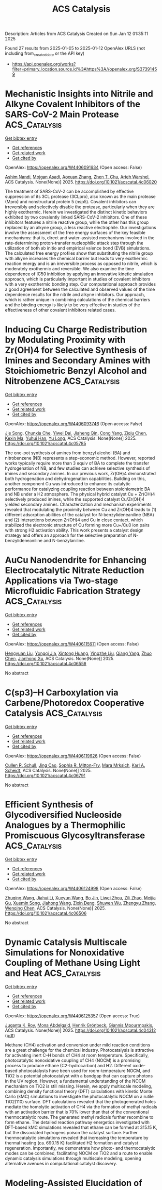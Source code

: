 #+TITLE: ACS Catalysis
Description: Articles from ACS Catalysis
Created on Sun Jan 12 01:35:11 2025

Found 27 results from 2025-01-05 to 2025-01-12
OpenAlex URLS (not including from_created_date or the API key)
- [[https://api.openalex.org/works?filter=primary_location.source.id%3Ahttps%3A//openalex.org/S37391459]]

* Mechanistic Insights into Nitrile and Alkyne Covalent Inhibitors of the SARS-CoV-2 Main Protease  :ACS_Catalysis:
:PROPERTIES:
:UUID: https://openalex.org/W4406091634
:TOPICS: Computational Drug Discovery Methods, Click Chemistry and Applications, Synthesis and biological activity
:PUBLICATION_DATE: 2025-01-05
:END:    
    
[[elisp:(doi-add-bibtex-entry "https://doi.org/10.1021/acscatal.4c06020")][Get bibtex entry]] 

- [[elisp:(progn (xref--push-markers (current-buffer) (point)) (oa--referenced-works "https://openalex.org/W4406091634"))][Get references]]
- [[elisp:(progn (xref--push-markers (current-buffer) (point)) (oa--related-works "https://openalex.org/W4406091634"))][Get related work]]
- [[elisp:(progn (xref--push-markers (current-buffer) (point)) (oa--cited-by-works "https://openalex.org/W4406091634"))][Get cited by]]

OpenAlex: https://openalex.org/W4406091634 (Open access: False)
    
[[https://openalex.org/A5010387708][Ashim Nandi]], [[https://openalex.org/A5046676481][Mojgan Asadi]], [[https://openalex.org/A5001140607][Aoxuan Zhang]], [[https://openalex.org/A5110110180][Zhen T. Chu]], [[https://openalex.org/A5088665303][Arieh Warshel]], ACS Catalysis. None(None)] 2025. https://doi.org/10.1021/acscatal.4c06020 
     
The treatment of SARS-CoV-2 can be accomplished by effective suppression of its 3CL protease (3CLpro), also known as the main protease (Mpro) and nonstructural protein 5 (nsp5). Covalent inhibitors can irreversibly and selectively disable the protease, particularly when they are highly exothermic. Herein we investigated the distinct kinetic behaviors exhibited by two covalently linked SARS-CoV-2 inhibitors. One of these inhibitors features a nitrile reactive group, while the other has this group replaced by an alkyne group, a less reactive electrophile. Our investigations involve the assessment of the free energy surfaces of the key feasible mechanisms: that is, direct and water-assisted mechanisms involved in the rate-determining proton-transfer nucleophilic attack step through the utilization of both ab initio and empirical valence bond (EVB) simulations. The calculated free energy profiles show that substituting the nitrile group with alkyne increases the chemical barrier but leads to very exothermic reaction energy and is an irreversible process as opposed to nitrile, which is moderately exothermic and reversible. We also examine the time dependence of IC50 inhibition by applying an innovative kinetic simulation approach, which is particularly important in studies of covalent inhibitors with a very exothermic bonding step. Our computational approach provides a good agreement between the calculated and observed values of the time dependence results for the nitrile and alkyne inhibitors. Our approach, which is rather unique in combining calculations of the chemical barriers and the binding energy is likely to be very effective in studies of the effectiveness of other covalent inhibitors related cases.    

    

* Inducing Cu Charge Redistribution by Modulating Proximity with Zr(OH)4 for Selective Synthesis of Imines and Secondary Amines with Stoichiometric Benzyl Alcohol and Nitrobenzene  :ACS_Catalysis:
:PROPERTIES:
:UUID: https://openalex.org/W4406093746
:TOPICS: Asymmetric Hydrogenation and Catalysis, Nanomaterials for catalytic reactions, Catalysis for Biomass Conversion
:PUBLICATION_DATE: 2025-01-06
:END:    
    
[[elisp:(doi-add-bibtex-entry "https://doi.org/10.1021/acscatal.4c05785")][Get bibtex entry]] 

- [[elisp:(progn (xref--push-markers (current-buffer) (point)) (oa--referenced-works "https://openalex.org/W4406093746"))][Get references]]
- [[elisp:(progn (xref--push-markers (current-buffer) (point)) (oa--related-works "https://openalex.org/W4406093746"))][Get related work]]
- [[elisp:(progn (xref--push-markers (current-buffer) (point)) (oa--cited-by-works "https://openalex.org/W4406093746"))][Get cited by]]

OpenAlex: https://openalex.org/W4406093746 (Open access: False)
    
[[https://openalex.org/A5100649077][Jie Song]], [[https://openalex.org/A5100935179][Chunxia Che]], [[https://openalex.org/A5079399790][Yiwei Dai]], [[https://openalex.org/A5050284480][Jiaheng Qin]], [[https://openalex.org/A5101335462][Cong Yang]], [[https://openalex.org/A5086843496][Ziqiu Chen]], [[https://openalex.org/A5101650068][Kexin Ma]], [[https://openalex.org/A5041314524][Yuhui Han]], [[https://openalex.org/A5091099530][Yu Long]], ACS Catalysis. None(None)] 2025. https://doi.org/10.1021/acscatal.4c05785 
     
The one-pot synthesis of amines from benzyl alcohol (BA) and nitrobenzene (NB) represents a step-economic method. However, reported works typically require more than 3 equiv of BA to complete the transfer hydrogenation of NB, and few studies can achieve selective synthesis of imines and secondary amines. In our previous work, Zr(OH)4 demonstrated both hydrogenation and dehydrogenation capabilities. Building on this, another component Cu was introduced to enhance its catalytic performance for catalyzing coupling reaction between stoichiometric BA and NB under a H2 atmosphere. The physical hybrid catalyst Cu + Zr(OH)4 selectively produced imines, while the supported catalyst Cu/Zr(OH)4 yielded secondary amines. Characterization and mechanism experiments revealed that modulating the proximity between Cu and Zr(OH)4 leads to (1) different adsorption abilities of the catalyst for N-benzylideneaniline (NBA) and (2) interactions between Zr(OH)4 and Cu in close contact, which stabilized the electronic structure of Cu forming more Cu+/Cu0 ion pairs with strong H2 activation ability. This work presents a catalyst design strategy and offers an approach for the selective preparation of N-benzylideneaniline and N-benzylaniline.    

    

* AuCu Nanodendrite for Enhancing Electrocatalytic Nitrate Reduction Applications via Two-stage Microfluidic Fabrication Strategy  :ACS_Catalysis:
:PROPERTIES:
:UUID: https://openalex.org/W4406115611
:TOPICS: Ammonia Synthesis and Nitrogen Reduction, Caching and Content Delivery, Nanomaterials for catalytic reactions
:PUBLICATION_DATE: 2025-01-07
:END:    
    
[[elisp:(doi-add-bibtex-entry "https://doi.org/10.1021/acscatal.4c06559")][Get bibtex entry]] 

- [[elisp:(progn (xref--push-markers (current-buffer) (point)) (oa--referenced-works "https://openalex.org/W4406115611"))][Get references]]
- [[elisp:(progn (xref--push-markers (current-buffer) (point)) (oa--related-works "https://openalex.org/W4406115611"))][Get related work]]
- [[elisp:(progn (xref--push-markers (current-buffer) (point)) (oa--cited-by-works "https://openalex.org/W4406115611"))][Get cited by]]

OpenAlex: https://openalex.org/W4406115611 (Open access: False)
    
[[https://openalex.org/A5101430705][Hengyuan Liu]], [[https://openalex.org/A5111006289][Yongqi Jia]], [[https://openalex.org/A5016306575][Xintong Huang]], [[https://openalex.org/A5078704875][Yingzhe Liu]], [[https://openalex.org/A5101776247][Qiang Yang]], [[https://openalex.org/A5100345056][Zhuo Chen]], [[https://openalex.org/A5034331950][Jianhong Xu]], ACS Catalysis. None(None)] 2025. https://doi.org/10.1021/acscatal.4c06559 
     
No abstract    

    

* C(sp3)–H Carboxylation via Carbene/Photoredox Cooperative Catalysis  :ACS_Catalysis:
:PROPERTIES:
:UUID: https://openalex.org/W4406119626
:TOPICS: Radical Photochemical Reactions, Catalytic C–H Functionalization Methods, Fluorine in Organic Chemistry
:PUBLICATION_DATE: 2025-01-07
:END:    
    
[[elisp:(doi-add-bibtex-entry "https://doi.org/10.1021/acscatal.4c06791")][Get bibtex entry]] 

- [[elisp:(progn (xref--push-markers (current-buffer) (point)) (oa--referenced-works "https://openalex.org/W4406119626"))][Get references]]
- [[elisp:(progn (xref--push-markers (current-buffer) (point)) (oa--related-works "https://openalex.org/W4406119626"))][Get related work]]
- [[elisp:(progn (xref--push-markers (current-buffer) (point)) (oa--cited-by-works "https://openalex.org/W4406119626"))][Get cited by]]

OpenAlex: https://openalex.org/W4406119626 (Open access: False)
    
[[https://openalex.org/A5027788561][Cullen R. Schull]], [[https://openalex.org/A5101499747][Jing Cao]], [[https://openalex.org/A5096740287][Sophia R. Mitton-Fry]], [[https://openalex.org/A5108998163][Mara Mrksich]], [[https://openalex.org/A5041041100][Karl A. Scheidt]], ACS Catalysis. None(None)] 2025. https://doi.org/10.1021/acscatal.4c06791 
     
No abstract    

    

* Efficient Synthesis of Glycodiversified Nucleoside Analogues by a Thermophilic Promiscuous Glycosyltransferase  :ACS_Catalysis:
:PROPERTIES:
:UUID: https://openalex.org/W4406124998
:TOPICS: Biochemical and Molecular Research, Carbohydrate Chemistry and Synthesis, HIV/AIDS drug development and treatment
:PUBLICATION_DATE: 2025-01-06
:END:    
    
[[elisp:(doi-add-bibtex-entry "https://doi.org/10.1021/acscatal.4c06506")][Get bibtex entry]] 

- [[elisp:(progn (xref--push-markers (current-buffer) (point)) (oa--referenced-works "https://openalex.org/W4406124998"))][Get references]]
- [[elisp:(progn (xref--push-markers (current-buffer) (point)) (oa--related-works "https://openalex.org/W4406124998"))][Get related work]]
- [[elisp:(progn (xref--push-markers (current-buffer) (point)) (oa--cited-by-works "https://openalex.org/W4406124998"))][Get cited by]]

OpenAlex: https://openalex.org/W4406124998 (Open access: False)
    
[[https://openalex.org/A5054920721][Zhuqing Wang]], [[https://openalex.org/A5100462957][Jiahui Li]], [[https://openalex.org/A5062410995][Xueyun Wang]], [[https://openalex.org/A5060620859][Bo Jin]], [[https://openalex.org/A5084841107][Liwei Zhou]], [[https://openalex.org/A5102383496][Zili Zhao]], [[https://openalex.org/A5020709314][Meijia Gu]], [[https://openalex.org/A5036190073][Xuemin Song]], [[https://openalex.org/A5100684692][Jiahong Wang]], [[https://openalex.org/A5100781047][Zixin Deng]], [[https://openalex.org/A5025332853][Shuwen Wu]], [[https://openalex.org/A5100601494][Zhengyu Zhang]], [[https://openalex.org/A5100628712][Wenqing Chen]], ACS Catalysis. None(None)] 2025. https://doi.org/10.1021/acscatal.4c06506 
     
No abstract    

    

* Dynamic Catalysis Multiscale Simulations for Nonoxidative Coupling of Methane Using Light and Heat  :ACS_Catalysis:
:PROPERTIES:
:UUID: https://openalex.org/W4406125357
:TOPICS: Catalysis and Oxidation Reactions, Catalytic Processes in Materials Science, Catalysts for Methane Reforming
:PUBLICATION_DATE: 2025-01-06
:END:    
    
[[elisp:(doi-add-bibtex-entry "https://doi.org/10.1021/acscatal.4c04312")][Get bibtex entry]] 

- [[elisp:(progn (xref--push-markers (current-buffer) (point)) (oa--referenced-works "https://openalex.org/W4406125357"))][Get references]]
- [[elisp:(progn (xref--push-markers (current-buffer) (point)) (oa--related-works "https://openalex.org/W4406125357"))][Get related work]]
- [[elisp:(progn (xref--push-markers (current-buffer) (point)) (oa--cited-by-works "https://openalex.org/W4406125357"))][Get cited by]]

OpenAlex: https://openalex.org/W4406125357 (Open access: True)
    
[[https://openalex.org/A5016788814][Juganta K. Roy]], [[https://openalex.org/A5076027956][Mona Abdelgaid]], [[https://openalex.org/A5041128128][Henrik Grönbeck]], [[https://openalex.org/A5066394844][Giannis Mpourmpakis]], ACS Catalysis. None(None)] 2025. https://doi.org/10.1021/acscatal.4c04312  ([[https://pubs.acs.org/doi/pdf/10.1021/acscatal.4c04312?ref=article_openPDF][pdf]])
     
Methane (CH4) activation and conversion under mild reaction conditions are a great challenge for the chemical industry. Photocatalysis is attractive for activating inert C–H bonds of CH4 at room temperature. Specifically, photocatalytic nonoxidative coupling of CH4 (NOCM) is a promising process to produce ethane (C2-hydrocarbon) and H2. Different oxide-based photocatalysts have been used for room-temperature NOCM, and TiO2 is a potential photocatalyst with a bandgap that can capture photons in the UV region. However, a fundamental understanding of the NOCM mechanism on TiO2 is still missing. Herein, we apply multiscale modeling, combining density functional theory (DFT) calculations with kinetic Monte Carlo (kMC) simulations to investigate the photocatalytic NOCM on a rutile TiO2(110) surface. DFT calculations revealed that the photogenerated holes mediate the homolytic activation of CH4 via the formation of methyl radicals with an activation barrier that is 70% lower than that of the conventional thermocatalytic route. The generated methyl radicals further recombine to form ethane. The detailed reaction pathway energetics investigated with DFT-based kMC simulations revealed that ethane can be formed at 315.15 K, but the dissociated hydrogens poison the catalyst surface. Further thermocatalytic simulations revealed that increasing the temperature by thermal heating (ca. 690.15 K) facilitated H2 formation and catalyst regeneration. Importantly, we demonstrate how photo- and thermocatalytic modes can be combined, facilitating NOCM on TiO2 and a route to enable dynamic catalysis simulations through multiscale modeling, opening alternative avenues in computational catalyst discovery.    

    

* Modeling-Assisted Elucidation of the Organosolv Lignin Depolymerization: Lessons Learned from β-Ether Cleavage over Ni/C  :ACS_Catalysis:
:PROPERTIES:
:UUID: https://openalex.org/W4406125366
:TOPICS: Lignin and Wood Chemistry, Enzyme-mediated dye degradation, Catalysis and Hydrodesulfurization Studies
:PUBLICATION_DATE: 2025-01-06
:END:    
    
[[elisp:(doi-add-bibtex-entry "https://doi.org/10.1021/acscatal.4c06058")][Get bibtex entry]] 

- [[elisp:(progn (xref--push-markers (current-buffer) (point)) (oa--referenced-works "https://openalex.org/W4406125366"))][Get references]]
- [[elisp:(progn (xref--push-markers (current-buffer) (point)) (oa--related-works "https://openalex.org/W4406125366"))][Get related work]]
- [[elisp:(progn (xref--push-markers (current-buffer) (point)) (oa--cited-by-works "https://openalex.org/W4406125366"))][Get cited by]]

OpenAlex: https://openalex.org/W4406125366 (Open access: True)
    
[[https://openalex.org/A5092077882][Tina Ročnik Kozmelj]], [[https://openalex.org/A5025438862][Edita Jasiukaitytė-Grojzdek]], [[https://openalex.org/A5010167321][Matej Huš]], [[https://openalex.org/A5034183968][Miha Grilc]], [[https://openalex.org/A5015913196][Blaž Likozar]], ACS Catalysis. None(None)] 2025. https://doi.org/10.1021/acscatal.4c06058  ([[https://pubs.acs.org/doi/pdf/10.1021/acscatal.4c06058?ref=article_openPDF][pdf]])
     
No abstract    

    

* Pt–Co Single-Atom Alloy toward Furfural Hydrogenation–Rearrangement Tandem Reaction in the Aqueous Phase  :ACS_Catalysis:
:PROPERTIES:
:UUID: https://openalex.org/W4406125406
:TOPICS: Nanomaterials for catalytic reactions, Catalysis and Hydrodesulfurization Studies, Catalysis for Biomass Conversion
:PUBLICATION_DATE: 2025-01-06
:END:    
    
[[elisp:(doi-add-bibtex-entry "https://doi.org/10.1021/acscatal.4c07190")][Get bibtex entry]] 

- [[elisp:(progn (xref--push-markers (current-buffer) (point)) (oa--referenced-works "https://openalex.org/W4406125406"))][Get references]]
- [[elisp:(progn (xref--push-markers (current-buffer) (point)) (oa--related-works "https://openalex.org/W4406125406"))][Get related work]]
- [[elisp:(progn (xref--push-markers (current-buffer) (point)) (oa--cited-by-works "https://openalex.org/W4406125406"))][Get cited by]]

OpenAlex: https://openalex.org/W4406125406 (Open access: False)
    
[[https://openalex.org/A5101608723][Yuanjing Zhang]], [[https://openalex.org/A5053929645][Guanyi Zhang]], [[https://openalex.org/A5036334968][Quandong Hou]], [[https://openalex.org/A5108994830][Shiquan Zhao]], [[https://openalex.org/A5110969177][Si Wang]], [[https://openalex.org/A5023534280][Enze Xu]], [[https://openalex.org/A5100436007][Lei Wang]], [[https://openalex.org/A5100333386][Xin Zhang]], [[https://openalex.org/A5100448864][Feng Li]], [[https://openalex.org/A5017313282][Yusen Yang]], [[https://openalex.org/A5084055697][Min Wei]], ACS Catalysis. None(None)] 2025. https://doi.org/10.1021/acscatal.4c07190 
     
No abstract    

    

* Catalytic Conversion of Carbon Dioxide to Propylene Carbonate: Catalyst Design and Industrialization Progress  :ACS_Catalysis:
:PROPERTIES:
:UUID: https://openalex.org/W4406133755
:TOPICS: Carbon dioxide utilization in catalysis, CO2 Reduction Techniques and Catalysts, Carbon Dioxide Capture Technologies
:PUBLICATION_DATE: 2025-01-07
:END:    
    
[[elisp:(doi-add-bibtex-entry "https://doi.org/10.1021/acscatal.4c06638")][Get bibtex entry]] 

- [[elisp:(progn (xref--push-markers (current-buffer) (point)) (oa--referenced-works "https://openalex.org/W4406133755"))][Get references]]
- [[elisp:(progn (xref--push-markers (current-buffer) (point)) (oa--related-works "https://openalex.org/W4406133755"))][Get related work]]
- [[elisp:(progn (xref--push-markers (current-buffer) (point)) (oa--cited-by-works "https://openalex.org/W4406133755"))][Get cited by]]

OpenAlex: https://openalex.org/W4406133755 (Open access: False)
    
[[https://openalex.org/A5043504784][Jun Wu]], [[https://openalex.org/A5071717370][Yaxuan Du]], [[https://openalex.org/A5016185530][Xiejun Wang]], [[https://openalex.org/A5101054008][Fuying Zhao]], [[https://openalex.org/A5091774768][Mingxuan Zhu]], [[https://openalex.org/A5089996806][Jing Ma]], ACS Catalysis. None(None)] 2025. https://doi.org/10.1021/acscatal.4c06638 
     
No abstract    

    

* Dearomative 1,4-Difunctionalization of Non-Activated Arenes Enabled by Boryl Radical-Mediated Halogen-Atom Transfer  :ACS_Catalysis:
:PROPERTIES:
:UUID: https://openalex.org/W4406134178
:TOPICS: Radical Photochemical Reactions, Catalytic C–H Functionalization Methods, Oxidative Organic Chemistry Reactions
:PUBLICATION_DATE: 2025-01-07
:END:    
    
[[elisp:(doi-add-bibtex-entry "https://doi.org/10.1021/acscatal.4c06628")][Get bibtex entry]] 

- [[elisp:(progn (xref--push-markers (current-buffer) (point)) (oa--referenced-works "https://openalex.org/W4406134178"))][Get references]]
- [[elisp:(progn (xref--push-markers (current-buffer) (point)) (oa--related-works "https://openalex.org/W4406134178"))][Get related work]]
- [[elisp:(progn (xref--push-markers (current-buffer) (point)) (oa--cited-by-works "https://openalex.org/W4406134178"))][Get cited by]]

OpenAlex: https://openalex.org/W4406134178 (Open access: False)
    
[[https://openalex.org/A5102960771][Chengliang Deng]], [[https://openalex.org/A5068084181][Hao Wu]], [[https://openalex.org/A5100359830][Sheng Li]], [[https://openalex.org/A5100369852][Chen Li]], [[https://openalex.org/A5067983689][Xiaozu Liu]], [[https://openalex.org/A5101625362][Peijun Liu]], ACS Catalysis. None(None)] 2025. https://doi.org/10.1021/acscatal.4c06628 
     
No abstract    

    

* Structural Insights into the N–N Bond-Formation Mechanism of the Heme-Dependent Piperazate Synthase KtzT  :ACS_Catalysis:
:PROPERTIES:
:UUID: https://openalex.org/W4406140994
:TOPICS: Enzyme Structure and Function, Biochemical and Molecular Research, Metal-Catalyzed Oxygenation Mechanisms
:PUBLICATION_DATE: 2025-01-07
:END:    
    
[[elisp:(doi-add-bibtex-entry "https://doi.org/10.1021/acscatal.4c06124")][Get bibtex entry]] 

- [[elisp:(progn (xref--push-markers (current-buffer) (point)) (oa--referenced-works "https://openalex.org/W4406140994"))][Get references]]
- [[elisp:(progn (xref--push-markers (current-buffer) (point)) (oa--related-works "https://openalex.org/W4406140994"))][Get related work]]
- [[elisp:(progn (xref--push-markers (current-buffer) (point)) (oa--cited-by-works "https://openalex.org/W4406140994"))][Get cited by]]

OpenAlex: https://openalex.org/W4406140994 (Open access: False)
    
[[https://openalex.org/A5103428648][Yunyun Yang]], [[https://openalex.org/A5009011499][Yanling Li]], [[https://openalex.org/A5008396710][Licheng Yao]], [[https://openalex.org/A5043256081][Kaoshan Dai]], [[https://openalex.org/A5101163632][Xiaolong Fu]], [[https://openalex.org/A5112965800][Aoyue Ge]], [[https://openalex.org/A5101646732][Jian‐Wen Huang]], [[https://openalex.org/A5017609052][Rey‐Ting Guo]], [[https://openalex.org/A5100629596][Chun‐Chi Chen]], ACS Catalysis. None(None)] 2025. https://doi.org/10.1021/acscatal.4c06124 
     
No abstract    

    

* Homolytic versus Heterolytic Methane Hydroxylation in Copper Zeolites  :ACS_Catalysis:
:PROPERTIES:
:UUID: https://openalex.org/W4406141889
:TOPICS: Catalytic Processes in Materials Science, Catalysis and Oxidation Reactions, CO2 Reduction Techniques and Catalysts
:PUBLICATION_DATE: 2025-01-07
:END:    
    
[[elisp:(doi-add-bibtex-entry "https://doi.org/10.1021/acscatal.4c06246")][Get bibtex entry]] 

- [[elisp:(progn (xref--push-markers (current-buffer) (point)) (oa--referenced-works "https://openalex.org/W4406141889"))][Get references]]
- [[elisp:(progn (xref--push-markers (current-buffer) (point)) (oa--related-works "https://openalex.org/W4406141889"))][Get related work]]
- [[elisp:(progn (xref--push-markers (current-buffer) (point)) (oa--cited-by-works "https://openalex.org/W4406141889"))][Get cited by]]

OpenAlex: https://openalex.org/W4406141889 (Open access: False)
    
[[https://openalex.org/A5017511441][Quan Manh Phung]], [[https://openalex.org/A5002069874][Takeshi Yanai]], [[https://openalex.org/A5079720980][Dieter Plessers]], [[https://openalex.org/A5045224053][Bert F. Sels]], [[https://openalex.org/A5020359281][Robert A. Schoonheydt]], [[https://openalex.org/A5043852315][Kristine Pierloot]], ACS Catalysis. None(None)] 2025. https://doi.org/10.1021/acscatal.4c06246 
     
Oxygen-activated copper zeolites are capable of selectively converting methane to methanol at mild conditions, using a mono-oxygen bridged Cu(II) site [CuOCu]2+ as the active core. Based on previous DFT reports on the [CuOCu]2+ + CH4 reaction a general consensus was reached concerning the methane oxidation mechanism, where the rate-limiting step involves homolytic C–H bond cleavage to form [Cu(OH)Cu]2+ with a physisorbed •CH3. An alternative possibility, i.e. heterolytic H-abstraction passing through a four-center transition state to give an intermediate with a Cu–CH3 bond, was given consideration only in a few recent DFT studies, but was found less favorable than radical C–H activation. In this contribution methane-to-methanol conversion by Cu–CHA is investigated using large cluster models and employing either DFT, with an extensive list of 97 functionals, or the high-level correlated DMRG/cu(4)-CASPT2 method. In all cases homolytic C–H dissociation most favorably proceeds via a (S = 1) transition state TS1r, whereas the transition state of heterolytic H-abstraction, TS1n, has an (S = 0) ground state. The DMRG/cu(4)-CASPT2 results convincingly point to the heterolytic route, with a calculated activation enthalpy of 12.3 kcal/mol, as compared to 21.1 kcal/mol for homolytic C–H dissociation. In contrast, the results obtained with DFT are strongly functional dependent. Conform with previous DFT studies, homolytic H-abstraction is preferred by the B3LYP functional (almost exclusively used in previous cluster model studies). However, many other functionals, hybrid meta-GGA functionals in particular, agree with DMRG/cu(4)-CASPT2 on heterolytic C–H activation. The present results reopen the debate on the general validity of the radical rebound mechanism for methane hydroxylation by a [CuOCu]2+ core in copper zeolites and also highlight the need for caution when relying on a specific DFT functional to elucidate oxidation reaction mechanisms in metal-based catalytic systems.    

    

* Highly Efficient Rutile TiO2 Endowed by Electron-Capturing Center and Plasma Effect for Enhanced Solar Water Splitting  :ACS_Catalysis:
:PROPERTIES:
:UUID: https://openalex.org/W4406143470
:TOPICS: Solar-Powered Water Purification Methods, TiO2 Photocatalysis and Solar Cells, Advanced Photocatalysis Techniques
:PUBLICATION_DATE: 2025-01-07
:END:    
    
[[elisp:(doi-add-bibtex-entry "https://doi.org/10.1021/acscatal.4c04380")][Get bibtex entry]] 

- [[elisp:(progn (xref--push-markers (current-buffer) (point)) (oa--referenced-works "https://openalex.org/W4406143470"))][Get references]]
- [[elisp:(progn (xref--push-markers (current-buffer) (point)) (oa--related-works "https://openalex.org/W4406143470"))][Get related work]]
- [[elisp:(progn (xref--push-markers (current-buffer) (point)) (oa--cited-by-works "https://openalex.org/W4406143470"))][Get cited by]]

OpenAlex: https://openalex.org/W4406143470 (Open access: False)
    
[[https://openalex.org/A5004458229][Xin Tao]], [[https://openalex.org/A5040762208][Yihai Zhou]], [[https://openalex.org/A5071718089][Meng Pan]], [[https://openalex.org/A5101710542][Shenghui Liu]], [[https://openalex.org/A5074136896][Yong Zhou]], [[https://openalex.org/A5069416690][Renchun Yang]], ACS Catalysis. None(None)] 2025. https://doi.org/10.1021/acscatal.4c04380 
     
No abstract    

    

* An Asynchronous, Concerted Mechanism for Cytochrome P450-Catalyzed Dehydrogenation: A Combined Deuterium Labeling and QM/MM Study  :ACS_Catalysis:
:PROPERTIES:
:UUID: https://openalex.org/W4406155163
:TOPICS: Chemical Reactions and Isotopes, Pharmacogenetics and Drug Metabolism, Epigenetics and DNA Methylation
:PUBLICATION_DATE: 2025-01-07
:END:    
    
[[elisp:(doi-add-bibtex-entry "https://doi.org/10.1021/acscatal.4c06278")][Get bibtex entry]] 

- [[elisp:(progn (xref--push-markers (current-buffer) (point)) (oa--referenced-works "https://openalex.org/W4406155163"))][Get references]]
- [[elisp:(progn (xref--push-markers (current-buffer) (point)) (oa--related-works "https://openalex.org/W4406155163"))][Get related work]]
- [[elisp:(progn (xref--push-markers (current-buffer) (point)) (oa--cited-by-works "https://openalex.org/W4406155163"))][Get cited by]]

OpenAlex: https://openalex.org/W4406155163 (Open access: False)
    
[[https://openalex.org/A5029487868][Alicia M. Kirk]], [[https://openalex.org/A5021830895][Jeanette E. Stok]], [[https://openalex.org/A5020026543][Siew Hoon Wong]], [[https://openalex.org/A5018514154][Tom Coleman]], [[https://openalex.org/A5022601733][Victoria L. Challinor]], [[https://openalex.org/A5061456185][Joel N. Herring]], [[https://openalex.org/A5059039218][J.B. Bruning]], [[https://openalex.org/A5057319709][Paul V. Bernhardt]], [[https://openalex.org/A5027128497][Stephen G. Bell]], [[https://openalex.org/A5000188305][Elizabeth H. Krenske]], [[https://openalex.org/A5018549180][James J. De Voss]], ACS Catalysis. None(None)] 2025. https://doi.org/10.1021/acscatal.4c06278 
     
Cytochromes P450 (P450s) commonly catalyze hydroxylation but can also be responsible for dehydrogenation reactions, important in drug metabolism and biosynthesis; the mechanism of the latter transformation remains poorly understood. The well-characterized bacterial CYP199A4 catalyzes both hydroxylation and dehydrogenation of p-alkylbenzoic acids and thus provides an ideal model system in which to investigate the mechanism of P450-catalyzed aliphatic dehydrogenation. Through use of enantioselectively deuterated probes, metabolite analysis, protein crystallography, molecular dynamics simulations and QM/MM (ONIOM) modeling, CYP199A4-catalyzed dehydrogenation was found to be completely enantioselective and postulated to occur through an asynchronous proton coupled electron transfer. No definitive evidence of a cationic intermediate was uncovered but instead, the positioning of the substrate was postulated to be key in directing the chemoselectivity of the reaction i.e., dehydrogenation versus hydroxylation. This knowledge could be exploited to control dehydrogenation in other P450s and helps explain the common occurrence of P450-desaturated drug metabolites alongside hydroxylated ones.    

    

* A New Look at Catalyst Surfaces at Work: Introducing Mixed Isotope Operando Infrared Spectroscopy (MIOIRS)  :ACS_Catalysis:
:PROPERTIES:
:UUID: https://openalex.org/W4406170106
:TOPICS: Catalytic Processes in Materials Science, Catalysis and Oxidation Reactions, Catalysts for Methane Reforming
:PUBLICATION_DATE: 2025-01-08
:END:    
    
[[elisp:(doi-add-bibtex-entry "https://doi.org/10.1021/acscatal.4c06308")][Get bibtex entry]] 

- [[elisp:(progn (xref--push-markers (current-buffer) (point)) (oa--referenced-works "https://openalex.org/W4406170106"))][Get references]]
- [[elisp:(progn (xref--push-markers (current-buffer) (point)) (oa--related-works "https://openalex.org/W4406170106"))][Get related work]]
- [[elisp:(progn (xref--push-markers (current-buffer) (point)) (oa--cited-by-works "https://openalex.org/W4406170106"))][Get cited by]]

OpenAlex: https://openalex.org/W4406170106 (Open access: True)
    
[[https://openalex.org/A5004127604][Matteo Monai]], ACS Catalysis. None(None)] 2025. https://doi.org/10.1021/acscatal.4c06308 
     
This Perspective focuses on the characterization of supported metal catalysts by operando and CO infrared (IR) spectroscopy. CO IR spectroscopy is a powerful technique for probing catalyst surfaces and is used to identify single-atom catalysts, estimate metal surface availability to the gas phase, and measure catalyst Lewis acidity. However, the interpretation of CO IR spectra on metal surfaces is not trivial and is influenced by dipole–dipole interactions among CO molecules at medium to high coverage. Such a phenomenon results in spectral distortions, such as intensity transfer among IR bands, the appearance of spurious bands, and shifts in band position. Dipole–dipole interactions were widely investigated and understood from the 1950s to 1990s, but the implications for operando spectroscopy have been seemingly overlooked in the literature, with a few exceptions. Inspired by seminal studies in the field, I propose here the use of mixed isotopic streams, such as diluted 13CO in 12CO, to reduce dipole coupling effects and retrieve more information from operando IR spectra in reactions involving CO, such as CO oxidation or hydrogenation reactions. Similarly, mixed 13CO2/12CO2 streams may be applied in CO2 hydrogenation, where adsorbed CO is commonly observed. The proposed name of the technique is Mixed Isotope Operando IR Spectroscopy, MIOIRS. In this Perspective, I will first summarize the nature of dipole–dipole interactions in adsorbed CO layers and their effects on CO IR spectra. Then, I will briefly describe how diluted isotopic mixtures of CO can partially break the coupling among adsorbates and reduce spectral distortion. In both sections, I will give a few showcases of the implications of vibrational coupling in the characterization of heterogeneous catalysts. Finally, I will discuss the possible implications of MIOIRS for the detection and quantification of defect and surface sites on metal nanoparticles, the characterization of bimetallic nanoparticles surfaces, and the kinetics of CO intermediates adsorbed on different active sites. Notably, MIOIRS may be expanded to other reactions in which adsorbates have strong permanent dipoles, such as in self-catalytic reduction for NOx abatement.    

    

* New Insights into the Roles of Surface and Lattice Hydrogen in Electrocatalytic Hydrogen Oxidation  :ACS_Catalysis:
:PROPERTIES:
:UUID: https://openalex.org/W4406183003
:TOPICS: Electrocatalysts for Energy Conversion, Fuel Cells and Related Materials, Catalytic Processes in Materials Science
:PUBLICATION_DATE: 2025-01-08
:END:    
    
[[elisp:(doi-add-bibtex-entry "https://doi.org/10.1021/acscatal.4c06133")][Get bibtex entry]] 

- [[elisp:(progn (xref--push-markers (current-buffer) (point)) (oa--referenced-works "https://openalex.org/W4406183003"))][Get references]]
- [[elisp:(progn (xref--push-markers (current-buffer) (point)) (oa--related-works "https://openalex.org/W4406183003"))][Get related work]]
- [[elisp:(progn (xref--push-markers (current-buffer) (point)) (oa--cited-by-works "https://openalex.org/W4406183003"))][Get cited by]]

OpenAlex: https://openalex.org/W4406183003 (Open access: False)
    
[[https://openalex.org/A5054938102][Pengcheng Zhao]], [[https://openalex.org/A5101841629][Li Deng]], [[https://openalex.org/A5067485627][Chang Sun]], [[https://openalex.org/A5100674281][Xiang Li]], [[https://openalex.org/A5101433644][Xiaoyu Tian]], [[https://openalex.org/A5090464557][Zhuo Li]], [[https://openalex.org/A5035964409][Wenchao Sheng]], ACS Catalysis. None(None)] 2025. https://doi.org/10.1021/acscatal.4c06133 
     
No abstract    

    

* Decorating Cu Nanoparticles with Pd Clusters for Enhanced Nitrile Electro-Hydrogenation to Primary Amines by Effective Hydrogen Spillover  :ACS_Catalysis:
:PROPERTIES:
:UUID: https://openalex.org/W4406187801
:TOPICS: Nanomaterials for catalytic reactions, Ammonia Synthesis and Nitrogen Reduction, Advanced Photocatalysis Techniques
:PUBLICATION_DATE: 2025-01-07
:END:    
    
[[elisp:(doi-add-bibtex-entry "https://doi.org/10.1021/acscatal.4c06206")][Get bibtex entry]] 

- [[elisp:(progn (xref--push-markers (current-buffer) (point)) (oa--referenced-works "https://openalex.org/W4406187801"))][Get references]]
- [[elisp:(progn (xref--push-markers (current-buffer) (point)) (oa--related-works "https://openalex.org/W4406187801"))][Get related work]]
- [[elisp:(progn (xref--push-markers (current-buffer) (point)) (oa--cited-by-works "https://openalex.org/W4406187801"))][Get cited by]]

OpenAlex: https://openalex.org/W4406187801 (Open access: False)
    
[[https://openalex.org/A5101524851][Peipei Zhu]], [[https://openalex.org/A5103175383][Mingzhu Shi]], [[https://openalex.org/A5025223993][Bing Wu]], [[https://openalex.org/A5016300822][Xunfan Liao]], [[https://openalex.org/A5026978305][Mengning Ding]], [[https://openalex.org/A5088447996][Longbin Li]], [[https://openalex.org/A5079785501][Yiwang Chen]], ACS Catalysis. None(None)] 2025. https://doi.org/10.1021/acscatal.4c06206 
     
The H2O-participating electrochemical hydrogenation (ECH) of benzonitrile represents a mild and efficient method for benzylamine synthesis, but the kinetics and Faraday efficiency are still limited. Herein, the developed Pd clusters dispersed Cu nanoparticles encapsulated in porous carbon (Pdn-Cu@C) achieves efficient ECH of benzonitrile (C6H5CN) to benzylamines (C6H5CH2NH2). In situ infrared spectroscopy and theoretical studies reveal that the Pd/Cu interface functions as the active site for active hydrogen (*H) generated by H2O dissociation, enhances the adsorption of C6H5CN, and weakens the adsorption of C6H5CH2NH2. Moreover, the Gibbs free energy barriers for *H spillover are much lower than that of *H self-coupling. As expected, Pdn-Cu@C exhibits efficient electro-hydrogenation of C6H5CN with the conversion of 97.42%, a high C6H5CH2NH2 selectivity of 97.21%, and Faradaic efficiency of 92.10% under a specific voltage. This finding blazes a feasible trail to suppress the competitive *H self-coupling and offers insights for multistep protonation ECH reactions.    

    

* Reactions of Surface Peroxides Contribute to Rates and Selectivities for C2H4 Epoxidation on Silver  :ACS_Catalysis:
:PROPERTIES:
:UUID: https://openalex.org/W4406196996
:TOPICS: Catalytic Processes in Materials Science, Catalysis and Oxidation Reactions, Advanced Photocatalysis Techniques
:PUBLICATION_DATE: 2025-01-09
:END:    
    
[[elisp:(doi-add-bibtex-entry "https://doi.org/10.1021/acscatal.4c06945")][Get bibtex entry]] 

- [[elisp:(progn (xref--push-markers (current-buffer) (point)) (oa--referenced-works "https://openalex.org/W4406196996"))][Get references]]
- [[elisp:(progn (xref--push-markers (current-buffer) (point)) (oa--related-works "https://openalex.org/W4406196996"))][Get related work]]
- [[elisp:(progn (xref--push-markers (current-buffer) (point)) (oa--cited-by-works "https://openalex.org/W4406196996"))][Get cited by]]

OpenAlex: https://openalex.org/W4406196996 (Open access: True)
    
[[https://openalex.org/A5060751897][Ching‐Tien Chen]], [[https://openalex.org/A5039715757][Anna Sviripa]], [[https://openalex.org/A5061073595][Sandeep Verma]], [[https://openalex.org/A5034428503][Christopher Paolucci]], [[https://openalex.org/A5062793974][David W. Flaherty]], ACS Catalysis. None(None)] 2025. https://doi.org/10.1021/acscatal.4c06945 
     
Partial oxidation of ethylene over silver catalysts produces more than 30 million metric tons of ethylene oxide (EO) annually. However, the form of active silver surfaces, reactive oxygen species, and dominant pathways of this chemical reaction remains controversial despite decades of research. Here, we use operando Raman spectroscopy and transient kinetic measurements to demonstrate that higher coverages of peroxide species, present only upon Ag oxide surfaces that form in situ, correlate with greater selectivities to EO. Ab initio calculations reveal that the reconstructed Ag oxides preferentially stabilize diatomic oxygen species (peroxide and superoxide) under relevant conditions, and these species contribute to the selective formation of EO. The dominant reaction pathways change with surface coverages; however, bound O2 consistently activates by reaction with C2H4, and products form subsequently through peroxo- and oxometallacycle surface complexes. Taken together, density functional theory calculations and kinetic and transient experimental measurements show that the formation of peroxide intermediates requires oxidation of the Ag surface (via subsurface oxygen), and an increase in surface peroxides coincides with the highest EO selectivity for the unpromoted Ag catalyst. These findings suggest that the promoters ubiquitous for ethylene epoxidation (e.g., chlorine, transition metals, and alkali metals) may succeed by oxidation of Ag and increasing coverages of peroxides at industrial conditions.    

    

* Pendant Catechol Group Improves the Performance of Iron Porphyrin CO2 Reduction Catalysts  :ACS_Catalysis:
:PROPERTIES:
:UUID: https://openalex.org/W4406199451
:TOPICS: CO2 Reduction Techniques and Catalysts, Metal-Catalyzed Oxygenation Mechanisms, Electrocatalysts for Energy Conversion
:PUBLICATION_DATE: 2025-01-09
:END:    
    
[[elisp:(doi-add-bibtex-entry "https://doi.org/10.1021/acscatal.4c05531")][Get bibtex entry]] 

- [[elisp:(progn (xref--push-markers (current-buffer) (point)) (oa--referenced-works "https://openalex.org/W4406199451"))][Get references]]
- [[elisp:(progn (xref--push-markers (current-buffer) (point)) (oa--related-works "https://openalex.org/W4406199451"))][Get related work]]
- [[elisp:(progn (xref--push-markers (current-buffer) (point)) (oa--cited-by-works "https://openalex.org/W4406199451"))][Get cited by]]

OpenAlex: https://openalex.org/W4406199451 (Open access: False)
    
[[https://openalex.org/A5032471432][Ana Sonea]], [[https://openalex.org/A5000268359][Jeffrey J. Warren]], ACS Catalysis. None(None)] 2025. https://doi.org/10.1021/acscatal.4c05531 
     
No abstract    

    

* Hydrogen-Assisted Dissociation of N2: Prevalence and Consequences for Ammonia Synthesis on Supported Ru Catalysts  :ACS_Catalysis:
:PROPERTIES:
:UUID: https://openalex.org/W4406201945
:TOPICS: Ammonia Synthesis and Nitrogen Reduction, Hydrogen Storage and Materials, Catalytic Processes in Materials Science
:PUBLICATION_DATE: 2025-01-09
:END:    
    
[[elisp:(doi-add-bibtex-entry "https://doi.org/10.1021/acscatal.4c06966")][Get bibtex entry]] 

- [[elisp:(progn (xref--push-markers (current-buffer) (point)) (oa--referenced-works "https://openalex.org/W4406201945"))][Get references]]
- [[elisp:(progn (xref--push-markers (current-buffer) (point)) (oa--related-works "https://openalex.org/W4406201945"))][Get related work]]
- [[elisp:(progn (xref--push-markers (current-buffer) (point)) (oa--cited-by-works "https://openalex.org/W4406201945"))][Get cited by]]

OpenAlex: https://openalex.org/W4406201945 (Open access: False)
    
[[https://openalex.org/A5102283975][Yukun Bai]], [[https://openalex.org/A5078898024][Yuanbao Zhang]], [[https://openalex.org/A5100781690][Jianhua Hu]], [[https://openalex.org/A5101444480][Li Jiang]], [[https://openalex.org/A5039790894][Shaolong Wan]], [[https://openalex.org/A5045372639][Jingdong Lin]], [[https://openalex.org/A5100424488][Yong Wang]], [[https://openalex.org/A5100328291][Shuai Wang]], ACS Catalysis. None(None)] 2025. https://doi.org/10.1021/acscatal.4c06966 
     
No abstract    

    

* Manipulating the Adjacent Microenvironment of Atomically Dispersed FeN4 Sites via Cross-Link-Induced 3D Carbon Nest for Efficient Oxygen Reduction  :ACS_Catalysis:
:PROPERTIES:
:UUID: https://openalex.org/W4406210421
:TOPICS: Electrocatalysts for Energy Conversion, Advanced Photocatalysis Techniques, Fuel Cells and Related Materials
:PUBLICATION_DATE: 2025-01-09
:END:    
    
[[elisp:(doi-add-bibtex-entry "https://doi.org/10.1021/acscatal.4c06546")][Get bibtex entry]] 

- [[elisp:(progn (xref--push-markers (current-buffer) (point)) (oa--referenced-works "https://openalex.org/W4406210421"))][Get references]]
- [[elisp:(progn (xref--push-markers (current-buffer) (point)) (oa--related-works "https://openalex.org/W4406210421"))][Get related work]]
- [[elisp:(progn (xref--push-markers (current-buffer) (point)) (oa--cited-by-works "https://openalex.org/W4406210421"))][Get cited by]]

OpenAlex: https://openalex.org/W4406210421 (Open access: False)
    
[[https://openalex.org/A5037064171][Tonghui Zhao]], [[https://openalex.org/A5102751314][Guangjin Wang]], [[https://openalex.org/A5101846257][Dongdong Xiao]], [[https://openalex.org/A5103217976][Min Young Song]], [[https://openalex.org/A5050705685][Yanmin Hu]], [[https://openalex.org/A5017926967][Tingting Chao]], [[https://openalex.org/A5100404467][Yapeng Li]], [[https://openalex.org/A5035786530][Zedong Zhang]], [[https://openalex.org/A5019388394][Yun Lu]], [[https://openalex.org/A5022215689][Mingxing Gong]], [[https://openalex.org/A5100611244][Tao Shen]], [[https://openalex.org/A5100780460][Deli Wang]], [[https://openalex.org/A5060906740][Huile Jin]], [[https://openalex.org/A5042841794][Dingsheng Wang]], [[https://openalex.org/A5100344483][Wei Chen]], [[https://openalex.org/A5100348455][Yadong Li]], ACS Catalysis. None(None)] 2025. https://doi.org/10.1021/acscatal.4c06546 
     
No abstract    

    

* Recent Advances in Catalytic Asymmetric Ketone Allylations and Their Applications  :ACS_Catalysis:
:PROPERTIES:
:UUID: https://openalex.org/W4406210431
:TOPICS: Asymmetric Synthesis and Catalysis, Asymmetric Hydrogenation and Catalysis, Synthetic Organic Chemistry Methods
:PUBLICATION_DATE: 2025-01-09
:END:    
    
[[elisp:(doi-add-bibtex-entry "https://doi.org/10.1021/acscatal.4c07194")][Get bibtex entry]] 

- [[elisp:(progn (xref--push-markers (current-buffer) (point)) (oa--referenced-works "https://openalex.org/W4406210431"))][Get references]]
- [[elisp:(progn (xref--push-markers (current-buffer) (point)) (oa--related-works "https://openalex.org/W4406210431"))][Get related work]]
- [[elisp:(progn (xref--push-markers (current-buffer) (point)) (oa--cited-by-works "https://openalex.org/W4406210431"))][Get cited by]]

OpenAlex: https://openalex.org/W4406210431 (Open access: False)
    
[[https://openalex.org/A5115592240][Lie Wang]], [[https://openalex.org/A5044342332][Ruoshi Jin]], [[https://openalex.org/A5059049464][Yiyuan Peng]], [[https://openalex.org/A5005159477][Qiuping Ding]], [[https://openalex.org/A5080607495][Xing‐Ping Zeng]], ACS Catalysis. None(None)] 2025. https://doi.org/10.1021/acscatal.4c07194 
     
No abstract    

    

* Brønsted Acid-Facilitated Thioetherification Cross-Coupling Reactions with Nickel and Visible Light  :ACS_Catalysis:
:PROPERTIES:
:UUID: https://openalex.org/W4406210452
:TOPICS: Sulfur-Based Synthesis Techniques, Radical Photochemical Reactions, Catalytic C–H Functionalization Methods
:PUBLICATION_DATE: 2025-01-09
:END:    
    
[[elisp:(doi-add-bibtex-entry "https://doi.org/10.1021/acscatal.4c06734")][Get bibtex entry]] 

- [[elisp:(progn (xref--push-markers (current-buffer) (point)) (oa--referenced-works "https://openalex.org/W4406210452"))][Get references]]
- [[elisp:(progn (xref--push-markers (current-buffer) (point)) (oa--related-works "https://openalex.org/W4406210452"))][Get related work]]
- [[elisp:(progn (xref--push-markers (current-buffer) (point)) (oa--cited-by-works "https://openalex.org/W4406210452"))][Get cited by]]

OpenAlex: https://openalex.org/W4406210452 (Open access: True)
    
[[https://openalex.org/A5102946169][Maksim Nikitin]], [[https://openalex.org/A5040335780][Sándor B. Ötvös]], [[https://openalex.org/A5055386575][Indrajit Ghosh]], [[https://openalex.org/A5115671617][Maximilian Philipp]], [[https://openalex.org/A5045155782][Ruth M. Gschwind]], [[https://openalex.org/A5063134639][C. Oliver Kappe]], [[https://openalex.org/A5067475475][Burkhard Koenig]], ACS Catalysis. None(None)] 2025. https://doi.org/10.1021/acscatal.4c06734 
     
Transition metal-catalyzed cross-coupling reactions are essential in modern organic synthesis, facilitating the rapid creation of complex molecular structures. Traditionally, these reactions rely heavily on conventional bases, with only a few exceptions reported. Recently, we developed adaptive dynamic homogeneous catalysis (AD-HoC), a method that enables C(sp2)–S cross-couplings without needing traditional ligands, bases, or additives. Given the growing demand for protocols compatible with acidic conditions in metal-catalyzed cross-couplings, we revisited AD-HoC to pioneer acid-facilitated transition metal-catalyzed thioetherification. Our method enables the swift synthesis of thioethers using nickel and visible light, with a substoichiometric amount of Brønsted acid acting as an enabler. NMR kinetic studies indicate that in the absence of acid, the system displays an induction period characteristic of autocatalysis. Introducing the acid as a simple additive eliminates this induction period and significantly accelerates the reaction. Moreover, the protocol has been successfully scaled to gram-level synthesis using continuous flow technology, achieving productivities of over 100 g per hour in a commercially available lab-scale photoreactor. This highlights the method's robustness and scalability, making it a powerful tool for large-scale applications.    

    

* Exceptionally Low-Coordinated Bismuth–Oxygen Vacancy Defect Clusters for Generating Black In2O3 Photocatalysts with Superb CO2 Reduction Performance  :ACS_Catalysis:
:PROPERTIES:
:UUID: https://openalex.org/W4406217331
:TOPICS: Advanced Photocatalysis Techniques, Electronic and Structural Properties of Oxides, Copper-based nanomaterials and applications
:PUBLICATION_DATE: 2025-01-09
:END:    
    
[[elisp:(doi-add-bibtex-entry "https://doi.org/10.1021/acscatal.4c03491")][Get bibtex entry]] 

- [[elisp:(progn (xref--push-markers (current-buffer) (point)) (oa--referenced-works "https://openalex.org/W4406217331"))][Get references]]
- [[elisp:(progn (xref--push-markers (current-buffer) (point)) (oa--related-works "https://openalex.org/W4406217331"))][Get related work]]
- [[elisp:(progn (xref--push-markers (current-buffer) (point)) (oa--cited-by-works "https://openalex.org/W4406217331"))][Get cited by]]

OpenAlex: https://openalex.org/W4406217331 (Open access: False)
    
[[https://openalex.org/A5018208592][Farzin Nekouei]], [[https://openalex.org/A5020585665][Christopher J. Pollock]], [[https://openalex.org/A5100399648][Tianyi Wang]], [[https://openalex.org/A5067645114][Zhong Zheng]], [[https://openalex.org/A5103114439][Yanzhao Zhang]], [[https://openalex.org/A5067924346][Zelio Fusco]], [[https://openalex.org/A5036060356][Huanyu Jin]], [[https://openalex.org/A5049687965][Thrinathreddy Ramireddy]], [[https://openalex.org/A5090264758][Ary Anggara Wibowo]], [[https://openalex.org/A5081363234][Teng Lü]], [[https://openalex.org/A5035776152][Shahram Nekouei]], [[https://openalex.org/A5076537001][Farzaneh Keshtpour]], [[https://openalex.org/A5070722227][Julien Langley]], [[https://openalex.org/A5063221300][Elwy H. Abdelkader]], [[https://openalex.org/A5033536093][Nicholas J. Cox]], [[https://openalex.org/A5074090421][Zongyou Yin]], [[https://openalex.org/A5074340406][Hieu T. Nguyen]], [[https://openalex.org/A5030881231][Alexey M. Glushenkov]], [[https://openalex.org/A5033971536][Siva Krishna Karuturi]], [[https://openalex.org/A5038590827][Zongwen Liu]], [[https://openalex.org/A5100454543][Wei Li]], [[https://openalex.org/A5100348631][Hao Li]], [[https://openalex.org/A5100603066][Yun Liu]], ACS Catalysis. None(None)] 2025. https://doi.org/10.1021/acscatal.4c03491 
     
No abstract    

    

* Electrocatalytic Enantioselective Tandem C–H Indolization toward Biindolyl Atropisomers: Reaction Development and Mechanistic Insight  :ACS_Catalysis:
:PROPERTIES:
:UUID: https://openalex.org/W4406218794
:TOPICS: Axial and Atropisomeric Chirality Synthesis, Catalytic C–H Functionalization Methods, Molecular spectroscopy and chirality
:PUBLICATION_DATE: 2025-01-09
:END:    
    
[[elisp:(doi-add-bibtex-entry "https://doi.org/10.1021/acscatal.4c06594")][Get bibtex entry]] 

- [[elisp:(progn (xref--push-markers (current-buffer) (point)) (oa--referenced-works "https://openalex.org/W4406218794"))][Get references]]
- [[elisp:(progn (xref--push-markers (current-buffer) (point)) (oa--related-works "https://openalex.org/W4406218794"))][Get related work]]
- [[elisp:(progn (xref--push-markers (current-buffer) (point)) (oa--cited-by-works "https://openalex.org/W4406218794"))][Get cited by]]

OpenAlex: https://openalex.org/W4406218794 (Open access: False)
    
[[https://openalex.org/A5007641634][Zhi‐Huan Peng]], [[https://openalex.org/A5074407812][Ping Huang]], [[https://openalex.org/A5018210433][Ao-Long Li]], [[https://openalex.org/A5109707826][Mingkai Yang]], [[https://openalex.org/A5101696409][Zhikang Li]], [[https://openalex.org/A5100384450][Yuanyuan Li]], [[https://openalex.org/A5100568209][Qin Shi]], [[https://openalex.org/A5090758772][Jiating Cai]], [[https://openalex.org/A5028576201][Shengdong Wang]], [[https://openalex.org/A5035680195][Zhi Zhou]], [[https://openalex.org/A5089356883][Wei Yi]], [[https://openalex.org/A5038199259][Hui Gao]], [[https://openalex.org/A5001623372][Zhongyi Zeng]], ACS Catalysis. None(None)] 2025. https://doi.org/10.1021/acscatal.4c06594 
     
No abstract    

    

* Controlled Growth of Silver Nanoparticles by Metal–Support Interaction for Enhanced Tandem Catalytic Oxidation of HCHO at Low Temperature  :ACS_Catalysis:
:PROPERTIES:
:UUID: https://openalex.org/W4406219352
:TOPICS: Catalytic Processes in Materials Science, Catalysis and Oxidation Reactions, nanoparticles nucleation surface interactions
:PUBLICATION_DATE: 2025-01-09
:END:    
    
[[elisp:(doi-add-bibtex-entry "https://doi.org/10.1021/acscatal.4c05879")][Get bibtex entry]] 

- [[elisp:(progn (xref--push-markers (current-buffer) (point)) (oa--referenced-works "https://openalex.org/W4406219352"))][Get references]]
- [[elisp:(progn (xref--push-markers (current-buffer) (point)) (oa--related-works "https://openalex.org/W4406219352"))][Get related work]]
- [[elisp:(progn (xref--push-markers (current-buffer) (point)) (oa--cited-by-works "https://openalex.org/W4406219352"))][Get cited by]]

OpenAlex: https://openalex.org/W4406219352 (Open access: False)
    
[[https://openalex.org/A5026077466][Yue Ding]], [[https://openalex.org/A5056775642][Hui Wang]], [[https://openalex.org/A5032094982][Bin Huang]], [[https://openalex.org/A5101733311][Yuchun Chang]], [[https://openalex.org/A5038411990][Hua Yang]], [[https://openalex.org/A5017052045][Zhenping Qu]], ACS Catalysis. None(None)] 2025. https://doi.org/10.1021/acscatal.4c05879 
     
No abstract    

    

* Lowering the Kinetic Barrier via the Synergistic Catalysis of N-CNTs Supported RhP Subnanoclusters and Confined Co Nanoparticles for Olefins Hydroformylation  :ACS_Catalysis:
:PROPERTIES:
:UUID: https://openalex.org/W4406219626
:TOPICS: Catalysis and Hydrodesulfurization Studies, Nanomaterials for catalytic reactions, Organometallic Complex Synthesis and Catalysis
:PUBLICATION_DATE: 2025-01-09
:END:    
    
[[elisp:(doi-add-bibtex-entry "https://doi.org/10.1021/acscatal.4c06822")][Get bibtex entry]] 

- [[elisp:(progn (xref--push-markers (current-buffer) (point)) (oa--referenced-works "https://openalex.org/W4406219626"))][Get references]]
- [[elisp:(progn (xref--push-markers (current-buffer) (point)) (oa--related-works "https://openalex.org/W4406219626"))][Get related work]]
- [[elisp:(progn (xref--push-markers (current-buffer) (point)) (oa--cited-by-works "https://openalex.org/W4406219626"))][Get cited by]]

OpenAlex: https://openalex.org/W4406219626 (Open access: False)
    
[[https://openalex.org/A5109719922][Jiamei Wei]], [[https://openalex.org/A5059142323][Peng Gao]], [[https://openalex.org/A5100377078][Shen Wang]], [[https://openalex.org/A5091735030][Yue Ma]], [[https://openalex.org/A5001966929][Dong Cao]], [[https://openalex.org/A5006520119][Daojian Cheng]], ACS Catalysis. None(None)] 2025. https://doi.org/10.1021/acscatal.4c06822 
     
No abstract    

    
